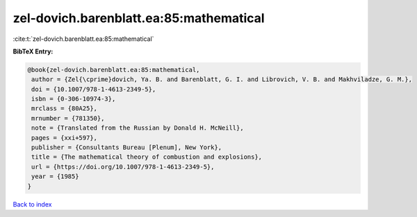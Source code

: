 zel-dovich.barenblatt.ea:85:mathematical
========================================

:cite:t:`zel-dovich.barenblatt.ea:85:mathematical`

**BibTeX Entry:**

.. code-block:: bibtex

   @book{zel-dovich.barenblatt.ea:85:mathematical,
    author = {Zel{\cprime}dovich, Ya. B. and Barenblatt, G. I. and Librovich, V. B. and Makhviladze, G. M.},
    doi = {10.1007/978-1-4613-2349-5},
    isbn = {0-306-10974-3},
    mrclass = {80A25},
    mrnumber = {781350},
    note = {Translated from the Russian by Donald H. McNeill},
    pages = {xxi+597},
    publisher = {Consultants Bureau [Plenum], New York},
    title = {The mathematical theory of combustion and explosions},
    url = {https://doi.org/10.1007/978-1-4613-2349-5},
    year = {1985}
   }

`Back to index <../By-Cite-Keys.rst>`_
